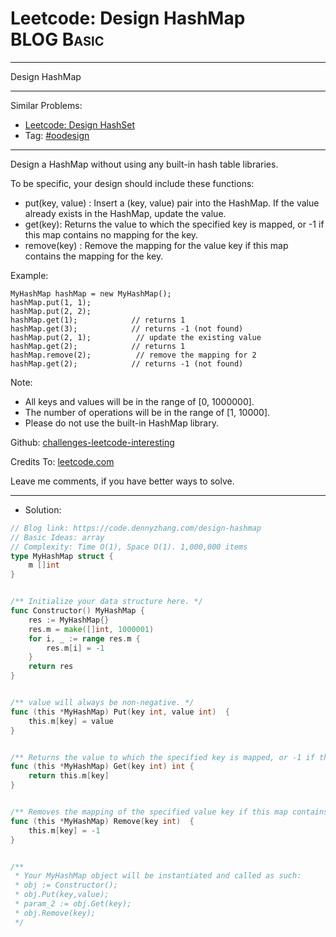 * Leetcode: Design HashMap                                       :BLOG:Basic:
#+STARTUP: showeverything
#+OPTIONS: toc:nil \n:t ^:nil creator:nil d:nil
:PROPERTIES:
:type:     oodesign
:END:
---------------------------------------------------------------------
Design HashMap
---------------------------------------------------------------------
Similar Problems:
- [[https://code.dennyzhang.com/design-hashset][Leetcode: Design HashSet]]
- Tag: [[https://code.dennyzhang.com/tag/oodesign][#oodesign]]
---------------------------------------------------------------------
Design a HashMap without using any built-in hash table libraries.

To be specific, your design should include these functions:

- put(key, value) : Insert a (key, value) pair into the HashMap. If the value already exists in the HashMap, update the value.
- get(key): Returns the value to which the specified key is mapped, or -1 if this map contains no mapping for the key.
- remove(key) : Remove the mapping for the value key if this map contains the mapping for the key.

Example:
#+BEGIN_EXAMPLE
MyHashMap hashMap = new MyHashMap();
hashMap.put(1, 1);          
hashMap.put(2, 2);         
hashMap.get(1);            // returns 1
hashMap.get(3);            // returns -1 (not found)
hashMap.put(2, 1);          // update the existing value
hashMap.get(2);            // returns 1 
hashMap.remove(2);          // remove the mapping for 2
hashMap.get(2);            // returns -1 (not found) 
#+END_EXAMPLE

Note:

- All keys and values will be in the range of [0, 1000000].
- The number of operations will be in the range of [1, 10000].
- Please do not use the built-in HashMap library.

Github: [[https://github.com/DennyZhang/challenges-leetcode-interesting/tree/master/problems/design-hashmap][challenges-leetcode-interesting]]

Credits To: [[https://leetcode.com/problems/design-hashmap/description/][leetcode.com]]

Leave me comments, if you have better ways to solve.
---------------------------------------------------------------------
- Solution:

#+BEGIN_SRC go
// Blog link: https://code.dennyzhang.com/design-hashmap
// Basic Ideas: array
// Complexity: Time O(1), Space O(1). 1,000,000 items
type MyHashMap struct {
    m []int
}


/** Initialize your data structure here. */
func Constructor() MyHashMap {
    res := MyHashMap{}
    res.m = make([]int, 1000001)
    for i, _ := range res.m {
        res.m[i] = -1
    }
    return res
}


/** value will always be non-negative. */
func (this *MyHashMap) Put(key int, value int)  {
    this.m[key] = value
}


/** Returns the value to which the specified key is mapped, or -1 if this map contains no mapping for the key */
func (this *MyHashMap) Get(key int) int {
    return this.m[key]
}


/** Removes the mapping of the specified value key if this map contains a mapping for the key */
func (this *MyHashMap) Remove(key int)  {
    this.m[key] = -1
}


/**
 * Your MyHashMap object will be instantiated and called as such:
 * obj := Constructor();
 * obj.Put(key,value);
 * param_2 := obj.Get(key);
 * obj.Remove(key);
 */
#+END_SRC

#+BEGIN_HTML
<div style="overflow: hidden;">
<div style="float: left; padding: 5px"> <a href="https://www.linkedin.com/in/dennyzhang001"><img src="https://www.dennyzhang.com/wp-content/uploads/sns/linkedin.png" alt="linkedin" /></a></div>
<div style="float: left; padding: 5px"><a href="https://github.com/DennyZhang"><img src="https://www.dennyzhang.com/wp-content/uploads/sns/github.png" alt="github" /></a></div>
<div style="float: left; padding: 5px"><a href="https://www.dennyzhang.com/slack" target="_blank" rel="nofollow"><img src="http://slack.dennyzhang.com/badge.svg" alt="slack"/></a></div>
</div>
#+END_HTML
